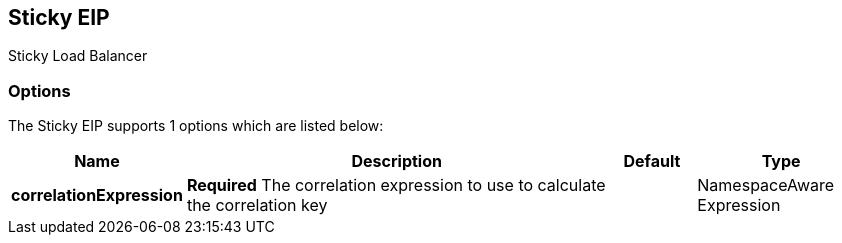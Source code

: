 == Sticky EIP

Sticky Load Balancer

=== Options

// eip options: START
The Sticky EIP supports 1 options which are listed below:


[width="100%",cols="2,5,^1,2",options="header"]
|===
| Name | Description | Default | Type
| *correlationExpression* | *Required* The correlation expression to use to calculate the correlation key |  | NamespaceAware Expression
|===
// eip options: END
